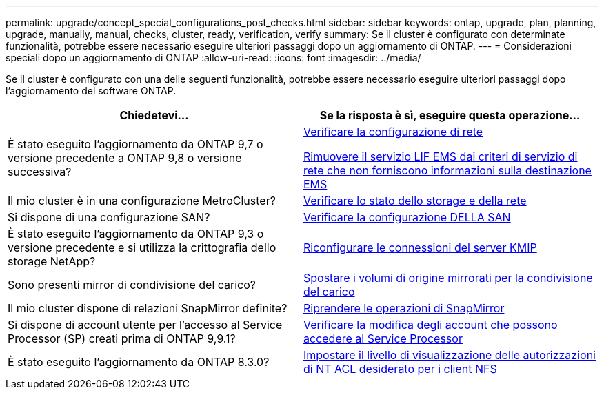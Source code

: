 ---
permalink: upgrade/concept_special_configurations_post_checks.html 
sidebar: sidebar 
keywords: ontap, upgrade, plan, planning, upgrade, manually, manual, checks, cluster, ready, verification, verify 
summary: Se il cluster è configurato con determinate funzionalità, potrebbe essere necessario eseguire ulteriori passaggi dopo un aggiornamento di ONTAP. 
---
= Considerazioni speciali dopo un aggiornamento di ONTAP
:allow-uri-read: 
:icons: font
:imagesdir: ../media/


[role="lead"]
Se il cluster è configurato con una delle seguenti funzionalità, potrebbe essere necessario eseguire ulteriori passaggi dopo l'aggiornamento del software ONTAP.

[cols="2*"]
|===
| Chiedetevi... | Se la risposta è *sì*, eseguire questa operazione... 


| È stato eseguito l'aggiornamento da ONTAP 9,7 o versione precedente a ONTAP 9,8 o versione successiva? | xref:../networking/verify_your_network_configuration.html[Verificare la configurazione di rete]

xref:remove-ems-lif-service-task.html[Rimuovere il servizio LIF EMS dai criteri di servizio di rete che non forniscono informazioni sulla destinazione EMS] 


| Il mio cluster è in una configurazione MetroCluster? | xref:task_verifying_the_networking_and_storage_status_for_metrocluster_post_upgrade.html[Verificare lo stato dello storage e della rete] 


| Si dispone di una configurazione SAN? | xref:task_verifying_the_san_configuration_after_an_upgrade.html[Verificare la configurazione DELLA SAN] 


| È stato eseguito l'aggiornamento da ONTAP 9,3 o versione precedente e si utilizza la crittografia dello storage NetApp? | xref:task_reconfiguring_kmip_servers_connections_after_upgrading_to_ontap_9_3_or_later.html[Riconfigurare le connessioni del server KMIP] 


| Sono presenti mirror di condivisione del carico? | xref:task_relocating_moved_load_sharing_mirror_source_volumes.html[Spostare i volumi di origine mirrorati per la condivisione del carico] 


| Il mio cluster dispone di relazioni SnapMirror definite? | xref:task_resuming_snapmirror_operations.html[Riprendere le operazioni di SnapMirror] 


| Si dispone di account utente per l'accesso al Service Processor (SP) creati prima di ONTAP 9,9.1? | xref:sp-user-accounts-change-concept.html[Verificare la modifica degli account che possono accedere al Service Processor] 


| È stato eseguito l'aggiornamento da ONTAP 8.3.0? | xref:task_setting_the_desired_nt_acl_permissions_display_level_for_nfs_clients.html[Impostare il livello di visualizzazione delle autorizzazioni di NT ACL desiderato per i client NFS] 
|===